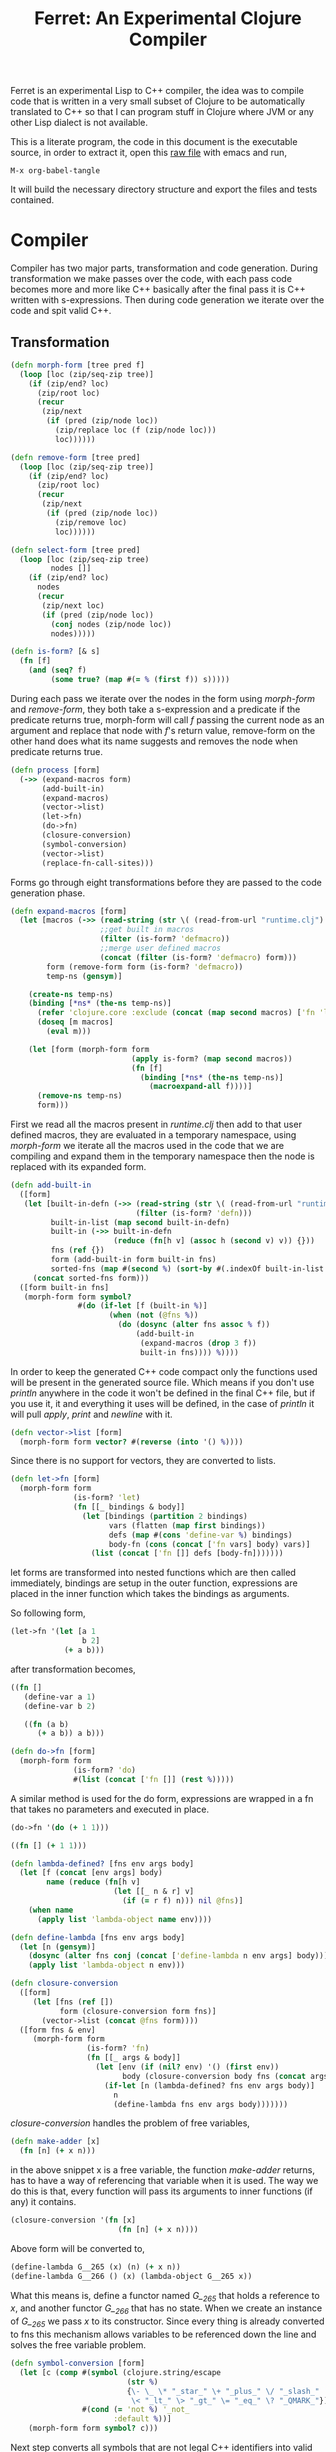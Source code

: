 #+title: Ferret: An Experimental Clojure Compiler
#+tags: clojure c++ arduino avr-gcc gcc
#+STARTUP: hidestars
#+TAGS: noexport(e)
#+EXPORT_EXCLUDE_TAGS: noexport

Ferret is an experimental Lisp to C++ compiler, the idea was to
compile code that is written in a very small subset of Clojure to be
automatically translated to C++ so that I can program stuff in
Clojure where JVM or any other Lisp dialect is not available.

This is a literate program, the code in this document is the
executable source, in order to extract it, open this [[https://github.com/nakkaya/nakkaya.com/tree/master/resources/posts/2011-06-29-ferret-an-experimental-clojure-compiler.org][raw file]]
with emacs and run,

#+begin_example
 M-x org-babel-tangle
#+end_example

It will build the necessary directory structure and export the files
and tests contained.

* Compiler

Compiler has two major parts, transformation and code
generation. During transformation we make passes over the code, with
each pass code becomes more and more like C++ basically after the final
pass it is C++ written with s-expressions. Then during code generation
we iterate over the code and spit valid C++.

** Transformation

#+name: core-transformation-form-fns
#+begin_src clojure :tangle no
  (defn morph-form [tree pred f]
    (loop [loc (zip/seq-zip tree)]
      (if (zip/end? loc)
        (zip/root loc)
        (recur
         (zip/next
          (if (pred (zip/node loc))
            (zip/replace loc (f (zip/node loc)))
            loc))))))

  (defn remove-form [tree pred]
    (loop [loc (zip/seq-zip tree)]
      (if (zip/end? loc)
        (zip/root loc)
        (recur
         (zip/next
          (if (pred (zip/node loc))
            (zip/remove loc)
            loc))))))

  (defn select-form [tree pred]
    (loop [loc (zip/seq-zip tree)
           nodes []]
      (if (zip/end? loc)
        nodes
        (recur
         (zip/next loc)
         (if (pred (zip/node loc))
           (conj nodes (zip/node loc))
           nodes)))))

  (defn is-form? [& s]
    (fn [f]
      (and (seq? f)
           (some true? (map #(= % (first f)) s)))))
#+end_src

During each pass we iterate over the nodes in the form using
/morph-form/ and /remove-form/, they both take a s-expression and a
predicate if the predicate returns true, morph-form will call /f/
passing the current node as an argument and replace that node with
/f/'s return value, remove-form on the other hand does what its name
suggests and removes the node when predicate returns true.

#+name: core-transformation-process
#+begin_src clojure :tangle no
  (defn process [form]
    (->> (expand-macros form)
         (add-built-in)
         (expand-macros)
         (vector->list)
         (let->fn)
         (do->fn)
         (closure-conversion)
         (symbol-conversion)
         (vector->list)
         (replace-fn-call-sites)))
#+end_src

Forms go through eight transformations before they are passed to the
code generation phase.

#+name: core-transformation-expand-macros
#+begin_src clojure :tangle no
  (defn expand-macros [form]
    (let [macros (->> (read-string (str \( (read-from-url "runtime.clj") \)))
                      ;;get built in macros
                      (filter (is-form? 'defmacro))
                      ;;merge user defined macros
                      (concat (filter (is-form? 'defmacro) form)))
          form (remove-form form (is-form? 'defmacro))
          temp-ns (gensym)]
      
      (create-ns temp-ns)
      (binding [*ns* (the-ns temp-ns)]
        (refer 'clojure.core :exclude (concat (map second macros) ['fn 'let 'def]))
        (doseq [m macros]
          (eval m)))

      (let [form (morph-form form
                             (apply is-form? (map second macros))
                             (fn [f]
                               (binding [*ns* (the-ns temp-ns)]
                                 (macroexpand-all f))))]
        (remove-ns temp-ns)
        form)))
#+end_src

First we read all the macros present in /runtime.clj/ then add to that
user defined macros, they are evaluated in a temporary namespace,
using /morph-form/ we iterate all the macros used in the code that we
are compiling and expand them in the temporary namespace then the node
is replaced with its expanded form.

#+name: core-transformation-add-built-in
#+begin_src clojure :tangle no
  (defn add-built-in
    ([form]
     (let [built-in-defn (->> (read-string (str \( (read-from-url "runtime.clj") \)))
                              (filter (is-form? 'defn)))
           built-in-list (map second built-in-defn)
           built-in (->> built-in-defn
                         (reduce (fn[h v] (assoc h (second v) v)) {}))
           fns (ref {})
           form (add-built-in form built-in fns)
           sorted-fns (map #(second %) (sort-by #(.indexOf built-in-list (key %)) @fns))]
       (concat sorted-fns form)))
    ([form built-in fns]
     (morph-form form symbol?
                 #(do (if-let [f (built-in %)]
                        (when (not (@fns %))
                          (do (dosync (alter fns assoc % f))
                              (add-built-in
                               (expand-macros (drop 3 f))
                               built-in fns)))) %))))
#+end_src

In order to keep the generated C++ code compact only the functions used
will be present in the generated source file. Which means if you don't
use /println/ anywhere in the code it won't be defined in the final
C++ file, but if you use it, it and everything it uses will be
defined, in the case of /println/ it will pull /apply/, /print/ and
/newline/ with it.

#+name: core-transformation-vector-list
#+begin_src clojure :tangle no
  (defn vector->list [form]
    (morph-form form vector? #(reverse (into '() %))))
#+end_src

Since there is no support for vectors, they are converted to lists.

#+name: core-transformation-let-fn
#+begin_src clojure :tangle no
  (defn let->fn [form]
    (morph-form form
                (is-form? 'let)
                (fn [[_ bindings & body]]
                  (let [bindings (partition 2 bindings)
                        vars (flatten (map first bindings))
                        defs (map #(cons 'define-var %) bindings)
                        body-fn (cons (concat ['fn vars] body) vars)]
                    (list (concat ['fn []] defs [body-fn]))))))
#+end_src

let forms are transformed into nested functions which are then called
immediately, bindings are setup in the outer function, expressions are
placed in the inner function which takes the bindings as arguments.

So following form,

#+begin_src clojure :tangle no
  (let->fn '(let [a 1
                  b 2]
              (+ a b)))
#+end_src

after transformation becomes,

#+begin_src clojure :tangle no
  ((fn []
     (define-var a 1)
     (define-var b 2)
  
     ((fn (a b)
        (+ a b)) a b)))
#+end_src

#+name: core-transformation-do-fn
#+begin_src clojure :tangle no
  (defn do->fn [form]
    (morph-form form
                (is-form? 'do)
                #(list (concat ['fn []] (rest %)))))
#+end_src

A similar method is used for the do form, expressions are wrapped in a fn
that takes no parameters and executed in place.

#+begin_src clojure :tangle no
  (do->fn '(do (+ 1 1)))
#+end_src

#+begin_src clojure :tangle no
  ((fn [] (+ 1 1)))
#+end_src

#+name: core-transformation-closure-conversion 
#+begin_src clojure :tangle no
  (defn lambda-defined? [fns env args body]
    (let [f (concat [env args] body)
          name (reduce (fn[h v]
                         (let [[_ n & r] v]
                           (if (= r f) n))) nil @fns)]
      (when name
        (apply list 'lambda-object name env))))
  
  (defn define-lambda [fns env args body]
    (let [n (gensym)]
      (dosync (alter fns conj (concat ['define-lambda n env args] body)))
      (apply list 'lambda-object n env)))
  
  (defn closure-conversion
    ([form]
       (let [fns (ref [])
             form (closure-conversion form fns)]
         (vector->list (concat @fns form))))
    ([form fns & env]
       (morph-form form
                   (is-form? 'fn)
                   (fn [[_ args & body]]
                     (let [env (if (nil? env) '() (first env))
                           body (closure-conversion body fns (concat args env))]
                       (if-let [n (lambda-defined? fns env args body)]
                         n
                         (define-lambda fns env args body)))))))
#+end_src

/closure-conversion/ handles the problem of free variables, 

#+begin_src clojure :tangle no
  (defn make-adder [x]
    (fn [n] (+ x n)))
#+end_src

in the above snippet x is a free variable, the function /make-adder/
returns, has to have a way of referencing that variable when it is
used. The way we do this is that, every function will pass its arguments to
inner functions (if any) it contains.

#+begin_src clojure :tangle no
  (closure-conversion '(fn [x]
                          (fn [n] (+ x n))))
#+end_src

Above form will be converted to,

#+begin_src clojure :tangle no
  (define-lambda G__265 (x) (n) (+ x n))
  (define-lambda G__266 () (x) (lambda-object G__265 x))
#+end_src

What this means is, define a functor named /G__265/ that holds a
reference to /x/, and another functor /G__266/ that has no state. When
we create an instance of /G__265/ we pass /x/ to its
constructor. Since every thing is already converted to fns this
mechanism allows variables to be referenced down the line and solves
the free variable problem.

#+name: core-transformation-symbol-conversion
#+begin_src clojure :tangle no
  (defn symbol-conversion [form]
    (let [c (comp #(symbol (clojure.string/escape
                            (str %)
                            {\- \_ \* "_star_" \+ "_plus_" \/ "_slash_"
                             \< "_lt_" \> "_gt_" \= "_eq_" \? "_QMARK_"}))
                  #(cond (= 'not %) '_not_
                         :default %))]
      (morph-form form symbol? c)))

#+end_src

Next step converts all symbols that are not legal C++ identifiers
into valid ones.

#+name: core-transformation-symbol-conversion
#+begin_src clojure :tangle no
  (defn replace-fn-call-sites [form]
    (let [fn-defs (->> (select-form form (is-form? 'def))
                       (filter (fn [[_ name val]]
                                 (and (seq? val)
                                      (= 'lambda_object (first val))))))
          fn-table (map (fn [[_ name [_ gensym]]] [name gensym]) fn-defs)
          lambda-pred (fn [s]
                        (fn [f]
                          (and (seq? f)
                               (= 'def (first f))
                               (every? true? (map = f s)))))

          form-no-global-fn (reduce (fn[h v]
                                      (remove-form h (lambda-pred v))) form fn-defs)
          
          form-embed-fn-calls (reduce (fn[h [name gensym]]
                                        (morph-form h symbol?
                                                    (fn [f]
                                                      (if (= f name)
                                                        (list 'lambda_object gensym)
                                                        f)))) form-no-global-fn fn-table)
          form-embed-fn-names (reduce (fn[h [name gensym]]
                                        (morph-form h symbol?
                                                    (fn [f]
                                                      (if (= f gensym)
                                                        name
                                                        f)))) form-embed-fn-calls fn-table)]
      form-embed-fn-names))
#+end_src

Final step replaces all functions calls with new function objects.

*** Tests

#+name: compiler-transformation-tests
#+begin_src clojure :tangle no
  (deftest transformation-test
    (is (seq? (vector->list [1 2 [2 [5 4] 3]])))
    (is (= (symbol-conversion '(make-adder 2)) '(make_adder 2)))
    (is (= (symbol-conversion '(make-adder* 2)) '(make_adder_star_ 2)))

    (let [form (closure-conversion '((def make-adder (fn [n] (fn [x] (+ x n))))))]
      (is (= (ffirst form) 'define-lambda))
      (is (= (last (first form)) '(+ x n)))
      (is (= (second (last form)) 'make-adder))
      (is (= (first (last form)) 'def))))

  (deftest transformation-macro-test
    (is (= "1 1 1 true false true true true 0 1 2 3 4 "
           (capture-output '((defmacro my-when [test & body]
                               (list 'if test (cons 'do body)))
                             
                             (print (my-when (< 2 3) 1)

                                    (when (< 2 3) 1)

                                    (when (< 2 3) 1)
                                    
                                    (let [a 1]
                                      (and (> a 0)
                                           (< a 10)))

                                    (let [a 11]
                                      (and (> a 0)
                                           (< a 10)))
                                    
                                    (and true true)

                                    (or true false)

                                    (let [a 11]
                                      (or (> a 0)
                                          (< a 10))))
                             
                             (dotimes [i 5] (print i)))))))

  (deftest transformation-special-forms-test
    (is (= "10 89 11 3 1 5 5 1 1 1 1 1 1 1 1 1 1 "
           (capture-output '((def make-adder
                               (fn [n] (fn [x] (+ x n))))
                             (def adder
                               (make-adder 1))

                             (def fibo (fn [n]
                                         (if (< n 2)
                                           1
                                           (+ (fibo (- n 1))
                                              (fibo (- n 2))))))

                             (def adder-let (let [a 1
                                                  b 2]
                                              (fn [n] (+ a b n))))

                             (def adder-let-2 (fn [n]
                                                (let [a 1
                                                      b 2]
                                                  (+ a b n))))

                             (native-declare "int i = 0;")
                             (defn inc-int [] "return i++;")
                             
                             (print (adder 9)

                                    (fibo 10)

                                    ((fn [n] (+ n 1)) 10)

                                    (((fn [n] (fn [n] n)) 3) 3)

                                    (if (< 2 3 4 5 6)
                                      (do 1)
                                      (do 2))

                                    (adder-let 2)

                                    (adder-let-2 2))
                             
                             (while (< (inc-int) 10)
                               (print 1)))))))
#+end_src

** Code Generation

At this point all we need is a multi method that will emit correct
string based on the form.

#+name: core-code-generation-emit
#+begin_src clojure :tangle no  
  (defmulti emit (fn [form _]
                   (cond (is-special-form? 'define_lambda form) 'define_lambda
                         (is-special-form? 'lambda_object form) 'lambda_object
                         (is-special-form? 'define_var form) 'define_var
                         (is-special-form? 'native_declare form) 'native_declare
                         (is-special-form? 'if form) 'if
                         (is-special-form? 'def form) 'def
                         (is-special-form? 'reduce form) 'reduce
                         (to-str? form) :to-str
                         (keyword? form) :keyword
                         (number? form) :number
                         (nil? form) :nil
                         (char? form) :char
                         (string? form) :string
                         (seq? form) :sequence)))
#+end_src

Without preprocessing following forms,

#+begin_src clojure :tangle no
  (emit '(list 1 2 3) (ref {}))
  
  (emit '(+ 1 2) (ref {}))
  
  (emit '(if (< a b)
           b a)
        (ref {}))
#+end_src

would evaluate to,

#+begin_example
  "INVOKE(VAR(list), VAR(3),VAR(2),VAR(1))"
  "INVOKE(VAR(+), VAR(2),VAR(1))"
  "(BOOLEAN(INVOKE(VAR(<), VAR(b),VAR(a)))->asBool() ? (VAR)VAR(b) : (VAR)VAR(a))"  
#+end_example

So the actual compilation will just map emit to all forms passed and
/string-template/ will handle the job of putting them into an empty
C++ skeleton.

#+name: core-code-generation-emit-source
#+begin_src clojure :tangle no
  (defn emit-source [form]
    (let [state (ref {:lambdas [] :symbol-table #{} :native-declarations []})
          body (doall (map #(emit % state) (process form)))]
      (assoc @state :body body)))
#+end_src

*** Code Emitting

#+name: core-code-generation-emit-source-methods
#+begin_src clojure :tangle no
  (defmethod emit :to-str [form state] (str "VAR("form ")"))

  (defmethod emit :char [form state] (str "VAR('" form "')"))

  (defmethod emit :string [form state] (str "VAR(\"" form "\")"))

  (defmethod emit :nil [form state] "VAR()")

  (defmethod emit :keyword [form state]
    (str "VAR(new ferret::Keyword(" (reduce (fn[h v] (+ h (int v))) 0 (str form))"))"))

  (defmethod emit :number [form state]
    (str "VAR("form (if (float? form) "f") ")"))

  (defmethod emit :sequence [[fn & args] state]
    (invoke-lambda (emit fn state) (map #(emit % state) args)))

  (defmethod emit 'define_var [[_ name form] state]
    (str "VAR " name " = " (emit form state)))

  (defmethod emit 'native_declare [[_ declaration] state]
    (append-to! state [:native-declarations] declaration) "")

  (defmethod emit 'lambda_object [[_ name & env] state]
    (new-lambda name (filter #(not (= '& %)) env)))

  (defmethod emit 'define_lambda [[_ name env args & body] state]
    (let [body (if (string? (first body))
                 ["VAR __result" body "__result"]
                 (map #(emit % state) body))
          env (filter #(not (= '& %)) env)
          reg-args (take-while #(not (= '& %)) args)
          va-args (if (some #{'&} args)
                    (let [arg (last args)]
                      (str "VAR " arg " = "
                           (reduce (fn[h v]
                                     (str "SEQUENCE(" h ")->rest()"))
                                   "_args_" (range (count reg-args))) ";\n")))]
      (append-to! state [:lambdas] {:name name :env env :args reg-args :var_args va-args :body body}) ""))

  (defmethod emit 'if [[_ cond t f] state]
    (let [cond (emit cond state)
          t (emit t state)
          f (if (nil? f) "VAR()" (emit f state))]
      (if-statement cond t f)))

  (defmethod emit 'reduce [[_ & args] state]
    (if (= 2 (count args))
      (let [[f s] args]
        (str "(ISEEKABLE(" (emit s state) ")->reduce(" (emit f state) "))"))
      (let [[f v s] args]
        (str "(ISEEKABLE(" (emit s state) ")->reduce(" (emit f state) " , " (emit v state) "))"))))

  (defmethod emit 'def [[_ name & form] state]
    (append-to! state [:symbol-table] name)
    (str name " = " (apply str (map #(emit % state) form))))
#+end_src

*** Code Templates

#+name: code-templates
#+begin_src clojure :tangle no
  (defn new-lambda [n e]
    (let [view (create-view "(FN($name$$env:{,$it$}$))")]
      (fill-view! view "name" n)
      (fill-view! view "env" e)
      (render-view view)))

  (defn invoke-lambda [n args]
    (let [view (create-view "INVOKE($lambda$, $args:{$it$} ;separator=\",\"$)")]
      (fill-view! view "lambda" n)
      (fill-view! view "args" (reverse args))
      (render-view view)))

  (defn if-statement [cond t f]
    (apply str "(BOOLEAN(" cond ")->asBool() ? (VAR)" t " : (VAR)" f ")"))

  (defn declare-lambdas [lambdas]
    (let [view (create-view
                
    "$lambdas: {lambda|
        class $lambda.name$ : public Lambda{

        $lambda.env:{VAR $it$;} ;separator=\"\n\"$

        public:

          $lambda.name$ ($lambda.env:{VAR $it$} ;separator=\",\"$){ 
             $lambda.env:{this->$it$ = $it$;} ;separator=\"\n\"$
          }

          VAR invoke (VAR _args_){
            $lambda.args:{args | VAR $last(args)$ = SEQUENCE(_args_)->nth($first(args)$); } ;separator=\"\n\"$

            $lambda.var_args$

            $trunc(lambda.body):{$it$;} ;separator=\"\n\"$
            return $last(lambda.body):{ $it$;} ;separator=\"\n\"$
          }
        };};separator=\"\n\n\"$")]
      (fill-view! view "lambdas" (map #(let [args (:args %)]
                                         (assoc % :args (indexed args))) lambdas))
      (render-view view)))

  (defn solution-template [source]
    (let [{:keys [body lambdas symbol-table native-declarations]} source
          view (create-view "
      #include \"ferret.h\"
      
      $native_declarations:{$it$} ;separator=\"\n\"$
      
      $symbols:{VAR $it$;} ;separator=\"\n\"$
      
      namespace ferret{
        $lambdas:{$it$} ;separator=\"\n\"$
      }
      
      int main(void){
        INIT_ENV
        $body:{$it$;} ;separator=\"\n\"$
        return 0;
      }")]
      (fill-view! view "body" (filter #(not (empty? %)) body))
      (fill-view! view "lambdas" (declare-lambdas lambdas))
      (fill-view! view "symbols" symbol-table)
      (fill-view! view "native_declarations" native-declarations)
      (render-view view)))
#+end_src    

* Runtime
** Native

On the C++ side we define our own object system, which includes the
following types,

#+name: runtime-native-object-types-enum
#+begin_src c++ :tangle no
  enum TYPE {POINTER_TYPE,
             NUMBER_TYPE,
             CHARACTER_TYPE,
             BOOLEAN_TYPE,
             KEYWORD_TYPE,
             CONS_TYPE,
             LIST_TYPE,
             STRING_TYPE,
             LAMBDA_TYPE};
#+end_src

Object Casting macros,

#+name: runtime-native-object-casting-macros
#+begin_src c++ :tangle no
  #define OBJECT(v) static_cast<ferret::Object*>(v.get())
  #define POINTER(v) static_cast<ferret::Pointer*>(v.get())
  #define NUMBER(v) static_cast<ferret::Number*>(v.get())
  #define CHARACTER(v) static_cast<ferret::Character*>(v.get())
  #define BOOLEAN(v) static_cast<ferret::Boolean*>(v.get())
  #define KEYWORD(v) static_cast<ferret::Keyword*>(v.get())
  #define ISEEKABLE(v) static_cast<ferret::ISeekable*>(v.get())
  #define CELL(v) static_cast<ferret::Cell*>(v.get())
  #define SEQUENCE(v) static_cast<ferret::Sequence*>(v.get())
  #define STRING(v) static_cast<ferret::String*>(v.get())
  #define LAMBDA(v) static_cast<ferret::Lambda*>(v.get())
#+end_src

*** Object

#+name: runtime-native-object
#+begin_src c++ :tangle no
class Object{
    public:
      Object() : refCount(0) {}
      virtual ~Object() {};
  
      virtual int getType() = 0;
      virtual var toOutputStream() = 0;
      virtual var equals(var o) = 0;
  
      void addRef() { refCount++; }
      bool subRef() { return (--refCount <= 0); }
  
  
      void* operator new(size_t size){ 
        return malloc(size); 
      } 
  
      void  operator delete(void * ptr){ 
        free(ptr); 
      }
  
      void* operator new[](size_t size){ 
        return malloc(size); 
      }
  
      void  operator delete[](void * ptr){ 
        free(ptr); 
      }
  
    private:
      int refCount;
    };
#+end_src

All our types are derived from the base Object type,(defining
new/delete is needed because in avr-gcc they are not defined.)

*** Pointer

#+name: runtime-native-pointer
#+begin_src c++ :tangle no
  class Pointer : public Object { 
  public:
    void* ptr;
    Pointer(void* p){ptr = p;}

    int getType(){ return POINTER_TYPE;}
    var equals(var o){ return ptr = POINTER(o)->ptr; }

    var toOutputStream(){ 
      fprintf(OUTPUT_STREAM, "Pointer");
      return var();
    }
  };
#+end_src

*** Number

Math configuration,

#+name: runtime-native-math-config
#+begin_src c++ :tangle no
  #define NUMBER_PRECISION 1000 //used when reading floats.
  //#define NUMBER_DATA_TYPE long
  //#define NUMBER_DATA_TYPE_FORMAT "%ld"
  #define NUMBER_DATA_TYPE int
  #define NUMBER_TYPE_FORMAT "%d"
#+end_src

#+name: runtime-native-number
#+begin_src c++ :tangle no
  class Number : public Object{
  public:
  #if NUMBER_DATA_TYPE != int
    Number(int x);
  #endif
    Number(NUMBER_DATA_TYPE x);
    Number(NUMBER_DATA_TYPE n, NUMBER_DATA_TYPE dn);
    Number(float x);
    ~Number(){};
    int getType(){ return NUMBER_TYPE;}
    NUMBER_DATA_TYPE getNumerator(){ return numerator;}
    NUMBER_DATA_TYPE getDenominator(){ return denominator;}

    float floatValue(){return (float)numerator/(float)denominator;}
    int intValue(){
      if (denominator == 1)
        return (int)numerator;
      else
        return (int)floatValue();
    }
      
    var equals(var o){
      int self_type = getType();
      int other_type = OBJECT(o)->getType();
      
      if (self_type == NUMBER_TYPE && other_type == NUMBER_TYPE)
        if (getNumerator() == 0 && NUMBER(o)->getNumerator() == 0)
          return true;
        else
          return ((getNumerator() == NUMBER(o)->getNumerator()) &&
                  (getDenominator() == NUMBER(o)->getDenominator()));
      else
        return false;
    }
    
    var toOutputStream(){
      if (denominator == 1)
        fprintf(OUTPUT_STREAM, NUMBER_TYPE_FORMAT, numerator);
      else if (numerator == 0)
        fprintf(OUTPUT_STREAM, "0");
      else{
        fprintf(OUTPUT_STREAM, NUMBER_TYPE_FORMAT,numerator);
        fprintf(OUTPUT_STREAM, "/");
        fprintf(OUTPUT_STREAM, NUMBER_TYPE_FORMAT,denominator);
      }

      return var();
    };
    
  private:

    void simplificate(){
      int commondivisor = 1;
      for(NUMBER_DATA_TYPE i=2;i<=MIN(ABS(numerator), ABS(denominator));i++)
        if( numerator%i == 0 && denominator%i == 0 )
          commondivisor = i;
      numerator /= commondivisor;
      denominator /= commondivisor;
    }

    NUMBER_DATA_TYPE numerator;
    NUMBER_DATA_TYPE denominator;
  };
#+end_src

#+name: runtime-native-number
#+begin_src c++ :tangle no
  #if NUMBER_DATA_TYPE != int
  inline Number::Number(int x){
    numerator = x;
    denominator = 1;
  }
  #endif

  inline Number::Number(NUMBER_DATA_TYPE x){
    numerator = x;
    denominator = 1;
  }

  inline Number::Number(NUMBER_DATA_TYPE n, NUMBER_DATA_TYPE dn){
    numerator = n;
    denominator = dn;
    simplificate();
  }

  inline Number::Number(float x){
    float decimal = (x - (NUMBER_DATA_TYPE)x) * (float)NUMBER_PRECISION;
    NUMBER_DATA_TYPE integer = (NUMBER_DATA_TYPE)x;
    
    numerator = decimal + (integer * NUMBER_PRECISION);
    denominator = NUMBER_PRECISION;
    simplificate();
  }
#+end_src

*** Keyword

#+name: runtime-native-keyword
#+begin_src c++ :tangle no
  class Keyword : public Object { 
  public:
    int id;

    Keyword(int b){id = b;}
    Keyword(const char * str){
      id = 0;
      for (int i = 0; str[i] != '\0'; i++){
        id = id + (int)str[i];
      }
    }
    
    int getType(){ return KEYWORD_TYPE;}

    var equals(var o){
      if (OBJECT(o)->getType() != KEYWORD_TYPE)
        return false;
      
      return (id == KEYWORD(o)->id);
    }

    bool equals(Keyword k){
      return (id == k.id);
    }
    
    var toOutputStream(){ fprintf(OUTPUT_STREAM, "%d", id); return var();};
  };
#+end_src

**** Tests

#+name: native-keyword-tests
#+begin_src clojure :tangle no
  (deftest native-keyword-test
    (is (= "true false true "
           (capture-output '((print (= :test :test)
                                    (= :test :other_test)
                                    ((fn [keyword]
                                       "__result = VAR((KEYWORD(keyword)->equals(Keyword(\":space\"))))")
                                     :space)))))))
#+end_src

*** Character

#+name: runtime-native-character
#+begin_src c++ :tangle no
  class Character : public Object { 
  public:
    char value;
    Character(char c){value = c;}
    int getType(){ return CHARACTER_TYPE;}

    var equals(var o){
      if (OBJECT(o)->getType() != CHARACTER_TYPE)
        return false;
      
      return (value == CHARACTER(o)->value);
    }

    var toOutputStream(){ 
      fprintf(OUTPUT_STREAM, "%c",value);
      return var();
    }
  };

#+end_src

*** Seekable Interface

#+name: native-seekable-interface
#+begin_src c++ :tangle no
  class ISeekable : public Object{
  public:
    virtual ~ISeekable() {}
    virtual void cons(var x) = 0;
    virtual var first() = 0;
    virtual var rest() = 0;
    virtual var nth(var i) = 0;
    virtual bool isEmpty() = 0;
    virtual var reduce(var f) = 0;
    virtual var reduce(var f, var acc) = 0;
  };
#+end_src

*** Sequence

#+name: runtime-native-sequence
#+begin_src c++ :tangle no
  class Cell : public Object{
  public:
    var data;
    var next;

    var equals(var o){
      if (OBJECT(o)->getType() != CONS_TYPE)
        return false;
      
      return OBJECT(data)->equals(o);
    }

    int getType(){ return CONS_TYPE;}
    var toOutputStream(){ OBJECT(data)->toOutputStream(); return var();};
  };

  class Sequence : public ISeekable{
    var head;
  public:
    Sequence(){
      head = NULL;
    }

    Sequence(var h){
      head = h;
    }

    void cons(var x){
      var v = var(new Cell());
      CELL(v)->data = x;
      CELL(v)->next = head;
      head = v;
    }

    var first(){
      if (head.get() == NULL )
        return var();
      else
        return CELL(head)->data;
    }

    var rest(){
      if ( head.get() == NULL || CELL(head)->next.get() == NULL )
        return var(new Sequence());
      else
        return var(new Sequence(CELL(head)->next));
    }

    var nth(var i){
      var it = head;
      int index = NUMBER(i)->intValue();

      for(int i = 0 ; i < index; i++){
        if ((CELL(it)->next).get() == NULL )
          return VAR();

        it = CELL(it)->next;
      }

      return CELL(it)->data;
    }

    bool isEmpty(){
      if (head.get() == NULL)
        return true;

      return false;
    }

    var toOutputStream(){
      fprintf(OUTPUT_STREAM, "( ");

      for(var it = head; it.get() != NULL ; it = CELL(it)->next){
        OBJECT(CELL(it)->data)->toOutputStream();
        fprintf(OUTPUT_STREAM, " ");
      }

      fprintf(OUTPUT_STREAM, ")");
      return var();
    }

    var equals(var o){

      if (OBJECT(o)->getType() != LIST_TYPE)
        return false;

      var itOther = o;
      for(var it = this; !SEQUENCE(it)->isEmpty(); it = SEQUENCE(it)->rest()){
        if (SEQUENCE(itOther)->isEmpty() || 
            BOOLEAN(OBJECT(SEQUENCE(it)->first())->equals(SEQUENCE(itOther)->first()))->asBool() == false)
          return false;

        itOther = SEQUENCE(itOther)->rest();
      }

      return true;
    }

    var clone() { return var(new Sequence(head));}
    int getType(){ return LIST_TYPE;}

    var reduce(var f){
      var acc = INVOKE(f,CELL(head)->data,CELL(CELL(head)->next)->data);

      for(var it = CELL(CELL(head)->next)->next; it.get() != NULL ; it = CELL(it)->next)
        acc = INVOKE(f, CELL(it)->data, acc);

      return acc;
    }

    var reduce(var f, var acc){
      for(var it = head; it.get() != NULL ; it = CELL(it)->next)
        acc = INVOKE(f, CELL(it)->data, acc);

      return acc;
    }
  };
#+end_src
*** String

#+name: runtime-native-string
#+begin_src c++ :tangle no
  class String : public ISeekable{
    var data;
  public:
    String(){
      data = NULL;
    }

    String(var s){
      data = s;
    }

    String(const char * str){
      int length = 0;
      for (length = 0; str[length] != '\0'; length++);
      length--;
      var s = var(new Sequence());
        
      for (int i = length; i >= 0; i--){
        var ch = VAR(str[i]);
        s = (SEQUENCE(s)->clone(),ch);
      }
      data = s;
    }

    var clone() {return var(new String(data));}
    int getType(){return STRING_TYPE;}

    void cons(var x){
      ISEEKABLE(data)->cons(x);
    }

    var first(){
      return ISEEKABLE(data)->first();
    }

    var rest(){
      return ISEEKABLE(data)->rest();
    }

    var nth(var i){
      return ISEEKABLE(data)->nth(i);
    }

    bool isEmpty(){
      return ISEEKABLE(data)->isEmpty();
    }

    var toOutputStream(){
      for(var it = data; ISEEKABLE(it)->isEmpty() == false ; it = ISEEKABLE(it)->rest()){
        OBJECT(ISEEKABLE(it)->first())->toOutputStream();
      }
      return var();
    }

  #ifdef GNU_GCC
    std::string toString(){
      std::stringstream ss;

      for(var it = data; ISEEKABLE(it)->isEmpty() == false ; it = ISEEKABLE(it)->rest())
        ss << CHARACTER(ISEEKABLE(it)->first())->value;

      return ss.str();
    }
  #endif
    
    var getData(){
      return data;
    }
    
    var equals(var o){
      if (OBJECT(o)->getType() != STRING_TYPE)
        return false;
      return OBJECT(data)->equals(STRING(o)->getData());
    }

    var reduce(var f){
      return ISEEKABLE(data)->reduce(f);
    }

    var reduce(var f, var acc){
      return ISEEKABLE(data)->reduce(f,acc);
    }
  };
#+end_src

**** Tests

#+name: native-string-tests
#+begin_src clojure :tangle no
  (deftest native-string-test
    (is (= "Some String false true false true "
           (capture-output '((print "Some String"
                                    (= "Some String" "Other String")
                                    (= "Some String" "Some String")
                                    (= "Some String" 1)
                                    ((fn [str] "__result = VAR((STRING(str)->toString() == \"String\"))")
                                     "String")
                                    ))))))
#+end_src
*** Pointer

#+name: runtime-native-
#+begin_src c++ :tangle no

#+end_src

*** Boolean

#+name: runtime-native-boolean
#+begin_src c++ :tangle no
    class Boolean : public Object { 
    public:
      Boolean(bool b){value = b;}
      int getType(){ return BOOLEAN_TYPE;}
  
      bool asBool() { return value; }
  
      var equals(var o){
        if (OBJECT(o)->getType() != BOOLEAN_TYPE)
          return false;
      
        return (value == BOOLEAN(o)->asBool());
      }
  
      var toOutputStream(){ 
        if (value)
          fprintf(OUTPUT_STREAM, "true"); 
        else
          fprintf(OUTPUT_STREAM, "false"); 
        
        return var();
      }
    private:
      bool value;
    };
#+end_src

*** Lambda

except functors, they derive from the class Lambda, which has a single
invoke method that takes a sequence of vars as argument, this allows us
to execute them in a uniform fashion.

#+name: runtime-native-lambda
#+begin_src c++ :tangle no
  class Lambda : public Object{ 
  public:
    virtual var invoke(var args) = 0;
    int getType(){return LAMBDA_TYPE;}
    VAR equals(VAR o){return false;}
    VAR toOutputStream(){
      fprintf(OUTPUT_STREAM, "lambda");
      return VAR();
    }
  };
#+end_src

Function invocation macros,

#+name: runtime-native-lambda-invoke-macros
#+begin_src c++ :tangle no
  #define VA_ARGS(...) , ##__VA_ARGS__
  #define INVOKE(f,...) LAMBDA(f)->invoke((ferret::var(new ferret::Sequence()) VA_ARGS(__VA_ARGS__)))
  #define FN(f,...) ferret::var(new ferret::f(__VA_ARGS__))
#+end_src

*** var

Garbage collection is handled by reference counting, a /var/ holds a
pointer to an Object, everything is passed around as /vars/ it is
responsible for incrementing/decrementing the reference count, when it
reaches zero it will automatically free the Object. 

#+name: runtime-native-var
#+begin_src c++ :tangle no
  class var{
  public:
    var(Object* ptr=0) : m_ptr(ptr) { addRef(); }

    var(const var& p) : m_ptr(p.m_ptr) { addRef(); }
      
    ~var() { subRef(); }
      
    var& operator= (const var& p){
      return *this = p.m_ptr;
    }
      
    var& operator= (Object* ptr){
      if (m_ptr != ptr){
        subRef();
        m_ptr=ptr;
        addRef();
      }
      return *this;
    }

  #if NUMBER_DATA_TYPE != int
    var(int i);
  #endif

    var(NUMBER_DATA_TYPE i);
    var(NUMBER_DATA_TYPE n, NUMBER_DATA_TYPE dn);
    var(float f);
    var(bool b);
    var(char b);
    var(const char* str);
      
    var& operator, (const var& m);
    var toOutputStream() {
      if (m_ptr != NULL )
        m_ptr->toOutputStream();
      else
        fprintf(OUTPUT_STREAM, "nil");
      return var();
    }
      
    Object* get() { return m_ptr; }
      
  private:
    void addRef(){
      // Only change if non-null
      if (m_ptr) m_ptr->addRef();
    }
      
    void subRef(){
      // Only change if non-null
      if (m_ptr){
        // Subtract and test if this was the last pointer.
        if (m_ptr->subRef()){
          delete m_ptr;
          m_ptr=0;
        }
      }
    }
      
    Object* m_ptr;
  };
#+end_src

#+name: runtime-native-var-descriptions
#+begin_src c++ :tangle no
  #if NUMBER_DATA_TYPE != int
  var::var(int i){
    m_ptr = new Number(i);
    addRef();
  }
  #endif

  var::var(NUMBER_DATA_TYPE i){
    m_ptr = new Number(i);
    addRef();
  }

  var::var(NUMBER_DATA_TYPE n, NUMBER_DATA_TYPE dn){
    m_ptr = new Number(n,dn);
    addRef();
  }

  var::var(float f){
    m_ptr = new Number(f);
    addRef();
  }

  var::var(bool b){
    m_ptr = new Boolean(b);
    addRef();
  }

  var::var(char b){
    m_ptr = new Character(b);
    addRef();
  }

  var::var(const char* str){
    m_ptr = new String(str);
    addRef();
  }

  var& var::operator, (const var& m){
    static_cast<Sequence*>(m_ptr)->cons(m);
    return *this;
  }

#+end_src

** Lisp

Once our object system is in place we can define rest of the runtime
(functions/macros) using our Clojure subset,

#+name: runtime-clojure-first
#+begin_src clojure :tangle no
  (defn first [x]
    "if(x.get() == NULL)
      __result = VAR();
    else
      __result = SEQUENCE(x)->first();")

  (defn nil? [x] "__result = (x.get() == NULL)")

  (defn char? [x] "__result = (OBJECT(x)->getType() == CHARACTER_TYPE);")
#+end_src

We can embed C++ code into our functions, which is how most of the
primitive functions are defined such as the /first/ function above,
once primitives are in place rest can be defined in pure Clojure,

#+name: runtime-clojure-println
#+begin_src clojure :tangle no
  (defn println [& more]
    (apply print more)
    (newline))
#+end_src

As for macros, normal Clojure rules apply since they are expended using
Clojure, the only exception is that stuff should not expand to fully
qualified Clojure symbols, so the symbol /fn/ should not expand to
/clojure.core/fn/,

#+name: runtime-clojure-defn
#+begin_src clojure :tangle no
  (defmacro defn [name args & body]
    (list 'def name (cons 'fn `( ~args ~@body))))
#+end_src

*** Console I/O

#+name: runtime-clojure-console-io
#+begin_src clojure :tangle no
  (defn print [& more]
    (dotimes [i (count more)]
      "SEQUENCE(more)->nth(NUMBER(i)->intValue()).toOutputStream();
       fprintf(OUTPUT_STREAM, \" \");"))

  (defn newline []
    "fprintf(OUTPUT_STREAM, \"\\n\");")

  <<runtime-clojure-println>>
#+end_src

*** Looping

#+name: runtime-clojure-looping
#+begin_src clojure :tangle no
  (defmacro dotimes [binding & body]
    (list '_dotimes_ (second binding) (cons 'fn `( [~(first binding)] ~@body))))

  (defn _dotimes_ [t f] "for(int i = 0; i < NUMBER(t)->intValue(); i++) INVOKE(f,i);")
#+end_src

*** Conditionals

#+name: runtime-clojure-conditionals
#+begin_src clojure :tangle no
  (defn _while_ [pred fn]
    "while(BOOLEAN(INVOKE(pred))->asBool() == true)
       INVOKE(fn);")

  (defmacro when [test & body]
    (list 'if test (cons 'do body)))

  (defmacro cond
    [& clauses]
    (when clauses
      (list 'if (first clauses)
            (if (next clauses)
              (second clauses)
              (throw (IllegalArgumentException.
                      "cond requires an even number of forms")))
            (cons 'cond (next (next clauses))))))

  (defmacro while [test & body]
    (list '_while_ (list 'fn [] test) (cons 'fn `( [] ~@body))))

  (defmacro forever [& body]
    (cons 'while `(true  ~@body)))
#+end_src

**** Tests

#+name: runtime-clojure-conditionals-tests
#+begin_src clojure :tangle no
  (deftest conditionals-test
    (is (= "2 1 -1 2 2 2 1 "
           (capture-output '((print (if 1 2)
                                    (if (zero? 0) 1 -1)
                                    (if (zero? 1) 1 -1)
                                    (when true 2)
                                    (when (integer? 2) 2)
                                    (cond (float? 2.1) 2
                                          (integer? 2) 4
                                          :default 1)
                                    (cond (float? 2) 2.1
                                          (integer? 2.1) 4
                                          :default 1)))))))
#+end_src

*** Sequence

#+name: runtime-clojure-sequence
#+begin_src clojure :tangle no
  (defn list [& xs] "__result = xs;")

  (defn list? [x] "__result = (OBJECT(x)->getType() == LIST_TYPE);")

  (defn empty? [x] "__result = SEQUENCE(x)->isEmpty();")

  (defn rest [x] "__result = SEQUENCE(x)->rest();")

  (defn cons [x seq] "__result = (SEQUENCE(seq)->clone(),x);")

  (defn apply [f args] "__result = LAMBDA(f)->invoke(args);")

  (defn conj [coll & xs]
    (reduce (fn[h v] (cons v h)) (if (nil? coll) (list) coll) xs))

  (defn reverse [s]
    (reduce conj (list) s))

  (defn count [s] "NUMBER_DATA_TYPE count = (NUMBER_DATA_TYPE)0;
                   for(var it = s; ISEEKABLE(it)->isEmpty() == false ; it = ISEEKABLE(it)->rest())
                     count = count + 1;
                   __result = VAR(count);")
#+end_src

**** Tests

#+name: runtime-clojure-sequences-tests
#+begin_src clojure :tangle no
  (deftest sequences-test
    (is (= "( 1 2 3 4 ) 1 ( 2 3 4 ) ( 3 4 ) ( 3 3 4 ) 3 4 ( 4 3 2 1 1 2 ) ( 4 3 2 1 ) 21 21 "
           (capture-output '((print (list 1 2 3 4)
                                    (first (list 1 2 3 4))
                                    (rest (list 1 2 3 4))
                                    (rest (rest (list 1 2 3 4)))
                                    (cons 3 (rest (rest (list 1 2 3 4))))
                                    (first (cons 3 (rest (rest (list 1 2 3 4)))))
                                    (count (list 1 2 3 4))
                                    (conj (list 1 2) 1 2 3 4)
                                    (conj nil 1 2 3 4)
                                    (reduce + (list 1 2 3 4 5 6))
                                    (apply + (list 1 2 3 4 5 6)))))))
    (is (= "( 6 5 4 3 2 1 ) ( 6 5 4 3 2 ) ( 4 3 2 1 0 ) ( . o l l e H ) "
           (capture-output '((print (reverse (list 1 2 3 4 5 6))
                                    (reduce (fn [h v]
                                              (conj h (inc v))) (list) (list 1 2 3 4 5))
                                    (reduce (fn [h v]
                                              (conj h (dec v))) (list) (list 1 2 3 4 5))
                                    (reduce (fn [h v]
                                              (conj h v)) (list) "Hello.")))))))
#+end_src
*** Logical Operators

#+name: runtime-clojure-logical-operators
#+begin_src clojure :tangle no
  (defn = [a & more]
    (if (empty? more)
      true
      (and ((fn [a b] "__result = OBJECT(a)->equals(b);") a (first more))
           (apply = more))))

  (defmacro not= [& test]
    (list 'not (cons '= `( ~@test))))

  (defn < [a & more]
    (if (empty? more)
      true
      (and ((fn [a b] "
      NUMBER_DATA_TYPE an = NUMBER(a)->getNumerator();
      NUMBER_DATA_TYPE adn = NUMBER(a)->getDenominator();

      NUMBER_DATA_TYPE bn = NUMBER(b)->getNumerator();
      NUMBER_DATA_TYPE bdn = NUMBER(b)->getDenominator();

      return VAR((an * bdn) < (bn * adn));") a (first more))
           (apply < more))))

  (defn > [a & more]
    (if (empty? more)
      true
      (and ((fn [a b] "
      NUMBER_DATA_TYPE an = NUMBER(a)->getNumerator();
      NUMBER_DATA_TYPE adn = NUMBER(a)->getDenominator();

      NUMBER_DATA_TYPE bn = NUMBER(b)->getNumerator();
      NUMBER_DATA_TYPE bdn = NUMBER(b)->getDenominator();

      return VAR((an * bdn) > (bn * adn));") a (first more))
           (apply > more))))

  (defn >= [a & more]
    (if (empty? more)
      true
      (and ((fn [a b] "
      NUMBER_DATA_TYPE an = NUMBER(a)->getNumerator();
      NUMBER_DATA_TYPE adn = NUMBER(a)->getDenominator();

      NUMBER_DATA_TYPE bn = NUMBER(b)->getNumerator();
      NUMBER_DATA_TYPE bdn = NUMBER(b)->getDenominator();

      return VAR((an * bdn) >= (bn * adn));") a (first more))
           (apply >= more))))

  (defn <= [a & more]
    (if (empty? more)
      true
      (and ((fn [a b] "
      NUMBER_DATA_TYPE an = NUMBER(a)->getNumerator();
      NUMBER_DATA_TYPE adn = NUMBER(a)->getDenominator();

      NUMBER_DATA_TYPE bn = NUMBER(b)->getNumerator();
      NUMBER_DATA_TYPE bdn = NUMBER(b)->getDenominator();

      return VAR((an * bdn) <= (bn * adn));") a (first more))
           (apply <= more))))

  (defmacro and
    ([] true)
    ([x] x)
    ([x & next]
     (list 'if x `(and ~@next) false)))

  (defmacro or
    ([] nil)
    ([x] x)
    ([x & next]
     (list 'if x x `(or ~@next))))

  (defn not [x]
    "if (OBJECT(x)->getType() != BOOLEAN_TYPE)
        return false;
        __result = !BOOLEAN(x)->asBool();")
#+end_src

**** Tests

#+name: runtime-clojure-logical-operators-tests
#+begin_src clojure :tangle no
  (deftest logical-operators-test
    (is (= "true true false true false true true true false true true false true false true true "
           (capture-output '((print (< 2)
                                    (< 2 3 4 5)
                                    (< 2 3 6 5)
                                    (> 2)
                                    (> 2 3 4 5)
                                    (> 6 5 4 3)
                                    (>= 2)
                                    (>= 5 4 3 2 2 2)
                                    (>= 5 1 3 2 2 2)
                                    (<= 2)
                                    (<= 2 2 3 4 5)
                                    (<= 2 2 1 3 4)
                                    (= 2)
                                    (= 2 3)
                                    (= 2 2 2 2)
                                    (= 2 2.0 2))))))

    (is (= "false true false true false false "
           (capture-output '((print (= 2 2 2 2 3 5)
                                    (= (list 1 2) (list 1 2))
                                    (= (list 1 2) (list 1 3))
                                    (= true true)
                                    (not (= true true))
                                    (not 1)))))))
#+end_src

*** Math

#+name: runtime-clojure-math
#+begin_src clojure :tangle no
  (defn integer? [x] "__result = ((OBJECT(x)->getType() == NUMBER_TYPE) &&
                                    (NUMBER(x)->getDenominator() == 1));")

  (defn float? [x] "__result = ((OBJECT(x)->getType() == NUMBER_TYPE) &&
                                  (NUMBER(x)->getDenominator() != 1));")

  (defn + [& xs]
    (reduce (fn[h v] "
        NUMBER_DATA_TYPE hn = NUMBER(h)->getNumerator();
        NUMBER_DATA_TYPE hdn = NUMBER(h)->getDenominator();

        NUMBER_DATA_TYPE vn = NUMBER(v)->getNumerator();
        NUMBER_DATA_TYPE vdn = NUMBER(v)->getDenominator();

        NUMBER_DATA_TYPE ndn = (hdn * vdn);

        return VAR(((hn * vdn) + (vn * hdn)),ndn);") 0 xs))

  (defn * [& xs]
    (reduce (fn[h v] "
        NUMBER_DATA_TYPE hn = NUMBER(h)->getNumerator();
        NUMBER_DATA_TYPE hdn = NUMBER(h)->getDenominator();

        NUMBER_DATA_TYPE vn = NUMBER(v)->getNumerator();
        NUMBER_DATA_TYPE vdn = NUMBER(v)->getDenominator();

        NUMBER_DATA_TYPE ndn = (hdn * vdn);

        return VAR(((hn * vdn) * (vn * hdn)),ndn);") 1 xs))

  (defn - [& xs]
    (if (= (count xs) 1)
      (* -1 (first xs))
      (reduce (fn[h v] "
        NUMBER_DATA_TYPE hn = NUMBER(h)->getNumerator();
        NUMBER_DATA_TYPE hdn = NUMBER(h)->getDenominator();

        NUMBER_DATA_TYPE vn = NUMBER(v)->getNumerator();
        NUMBER_DATA_TYPE vdn = NUMBER(v)->getDenominator();

        NUMBER_DATA_TYPE ndn = (hdn * vdn);

        return VAR(((hn * vdn) - (vn * hdn)),ndn);") (first xs) (rest xs))))

  (defn / [& xs]
    (if (= (count xs) 1)
      (apply / (cons 1 xs))
      (reduce (fn[h v] "
        NUMBER_DATA_TYPE hn = NUMBER(h)->getNumerator();
        NUMBER_DATA_TYPE hdn = NUMBER(h)->getDenominator();

        NUMBER_DATA_TYPE vn = NUMBER(v)->getNumerator();
        NUMBER_DATA_TYPE vdn = NUMBER(v)->getDenominator();

        return VAR((hn * vdn),(vn * hdn));") (first xs) (rest xs))))

  (defn inc [x]
    (+ x 1))

  (defn dec [x]
    (- x 1))

  (defn pos? [x]
    (> x 0))

  (defn neg? [x]
    (< x 0))

  (defn zero? [x]
    (= x 0))
#+end_src

**** Tests

#+name: runtime-clojure-bit-arithmetic-tests
#+begin_src clojure :tangle no
  (deftest arithmetic-test
    (is (= "3/5 0 1 10 10 -1 0 0 1 8 8 1 1/2 1 1 "
           (capture-output '((print (+ 0.3 0.3)
                                    (+ )
                                    (+ 1)
                                    (+ 1 2 3 4)
                                    (+ 1 2.0 3 4)

                                    (- 1)
                                    (- 4 2 2)
                                    (- 4 2 2.0)
                                    
                                    (* )
                                    (* 2 2 2)
                                    (* 2.0 2 2)
                                    
                                    (/ 1)
                                    (/ 2)
                                    (/ 4 2 2)
                                    (/ 4 2 2.0))))))

    (is (= "true true false false true true false true true true "
           (capture-output '((print (pos? 1)
                                    (pos? 0.2)
                                    (pos? 0)
                                    (neg? 1)
                                    (neg? -1)
                                    (zero? 0)
                                    (zero? 10)
                                    (zero? (- 1 1))
                                    (zero? (- 1.2 1.2))
                                    (zero? (+ 1.2 -1.2))))))))
#+end_src

*** Bit Operations

#+name: runtime-clojure-bit-operations
#+begin_src clojure :tangle no
  (defn bit-not [x] "__result = VAR(~NUMBER(x)->getNumerator());")

  (defn bit-and [x y] "__result = VAR((NUMBER(x)->getNumerator() &
                                       NUMBER(y)->getNumerator()));")

  (defn bit-or [x y] "__result = VAR((NUMBER(x)->getNumerator() |
                                      NUMBER(y)->getNumerator()));")

  (defn bit-xor [x y] "__result = VAR((NUMBER(x)->getNumerator() ^
                                       NUMBER(y)->getNumerator()));")

  (defn bit-shift-left [x n] "__result = VAR((NUMBER(x)->getNumerator() <<
                                              NUMBER(n)->getNumerator()));")

  (defn bit-shift-right [x n] "__result = VAR((NUMBER(x)->getNumerator() >>
                                               NUMBER(n)->getNumerator()));")
#+end_src

**** Tests

#+name: runtime-clojure-bit-operations-tests
#+begin_src clojure :tangle no
  (deftest bit-operations-test
    (is (= "-5 -1 7 1 0 0 0 1 8 16 2 1 "
           (capture-output '((print (bit-not  4)
                                    (bit-not  0)
                                    (bit-or   4 3)
                                    (bit-or   0 1)
                                    (bit-and  4 3)
                                    (bit-and  0 1)
                                    (bit-xor  4 4)
                                    (bit-xor  1 0)
                                    (bit-shift-left 4 1)
                                    (bit-shift-left 4 2)
                                    (bit-shift-right 4 1)
                                    (bit-shift-right 4 2)))))))
#+end_src

*** Arduino

#+name: runtime-clojure-arduino
#+begin_src clojure :tangle no
  (defn pin-mode [pin mode]
    "if (KEYWORD(mode)->equals(Keyword(\":input\")) == true)
        pinMode(NUMBER(pin)->intValue(), INPUT);
     else
        pinMode(NUMBER(pin)->intValue(), OUTPUT);")

  (defn digital-write [pin mode]
    "if (KEYWORD(mode)->equals(Keyword(\":high\"))  == true)
        digitalWrite(NUMBER(pin)->intValue(), HIGH);
     else
        digitalWrite(NUMBER(pin)->intValue(), LOW);")

  (defn sleep [timeout] "::delay(NUMBER(timeout)->intValue());")
#+end_src

* Example Code

In order to compile the samples,

#+begin_example
lein run -in sample.clj
#+end_example

output will be placed in a directory called /solution//,

** Arduino LED
#+begin_src clojure :mkdirp yes :tangle ferret/examples/led.clj
  (pin-mode 13 :output)
  
  (forever
   (digital-write 13 :high)
   (sleep 500)
   (digital-write 13 :low)
   (sleep 500))
#+end_src 
** FFI

Example build options map,

#+BEGIN_EXAMPLE
  {:include-path ["/usr/local/Cellar/opencv/2.4.9/include/"]
   :library-path ["/usr/local/Cellar/opencv/2.4.9/lib/"]
   :link ["opencv_core"
          "opencv_highgui"]
   :compiler-options ["-Wall"]
   :name "cv-webcam"
   :delete-solution-folder true}
#+END_EXAMPLE

#+begin_src clojure :mkdirp yes :tangle ferret/examples/webcam.clj
  (native-declare "#include \"opencv/cv.h\"
                   #include \"opencv/highgui.h\"")
  
  (defn wait-key [i] "__result = var((char)cvWaitKey(NUMBER(i)->intValue()));")
  
  (defn video-capture [i]
    "cv::VideoCapture *cap = new cv::VideoCapture(NUMBER(i)->intValue());
     if (cap->isOpened())
      __result = var(new Pointer(cap));")
  
  (defn named-window [n] "cv::namedWindow(STRING(n)->toString(),1);")
  
  (defn query-frame [c]
    "cv::VideoCapture *cap = static_cast<cv::VideoCapture*>(POINTER(c)->ptr);
     cap->grab();
     cv::Mat *image = new cv::Mat;
     cap->retrieve(*image, 0);
     __result = var(new Pointer(image));")
  
  (defn show-image [f img]
    "cv::Mat *i = static_cast<cv::Mat*>(POINTER(img)->ptr);
     imshow(STRING(f)->toString(), *i);")
  
  (def cam (video-capture 0))
  
  (named-window "cam")
  
  (while (not= (wait-key 1) \q)
    (let [f (query-frame cam)]
      (show-image "cam" f)))
#+end_src 

* Misc

  #+name: core-code-generation-misc
  #+begin_src clojure
    ;; I/O

    (defn read-from-url [f]
      (with-open [in (.getResourceAsStream (ClassLoader/getSystemClassLoader) f)
                  rdr (BufferedReader. (InputStreamReader. in))]
        (apply str (interpose \newline (line-seq rdr)))))

    (defn copy-to-solution [fin fout]
      (FileUtils/copyURLToFile (ClassLoader/getSystemResource fin) (file fout)))

    (defn delete-recursively [file]
      (let [func (fn [func f]
                   (when (.isDirectory f)
                     (doseq [f2 (.listFiles f)]
                       (func func f2)))
                   (clojure.java.io/delete-file f))]
        (when (.exists file)
          (func func file))))

    (defn init-solution-dir []
      (doto (file "./solution/")
        (delete-recursively)
        (.mkdir))
      (copy-to-solution "ferret.h" "./solution/ferret.h"))

    (defn write-to-solution [s f]
      (FileUtils/writeStringToFile (file (str "./solution/" f)) s))

    (defn append-to! [r ks v]
      (dosync 
       (let [cv (reduce (fn[h v] (v h)) @r ks)]
         (alter r assoc-in ks (conj cv v)))))

    (defn to-str? [f]
      (or (true? f) (false? f) (symbol? f)))

    (defn is-special-form? [s f]
      (and (seq? f)
           (= (first f) s)))
  #+end_src

  #+name: core-code-compile-code
  #+begin_src clojure
    (defn compile-options [& [options]]
      (merge {:compiler "g++"
              :include-path []
              :library-path []
              :link []
              :compiler-options ["-Werror" "-Wall"]
              :source-extension "cpp"}
             options))

    (defn compile->cpp [form options]
      (init-solution-dir)
      (let [source (emit-source form)]
        (write-to-solution (solution-template source) (str "solution." (:source-extension options)))))

    (defn compile->binary [options]
      (let [command (flatten [(:compiler options)
                              (map #(str %) (:compiler-options options))
                              (map #(str "-I" %) (:include-path options))
                              (map #(str "-L" %) (:library-path options))
                              (map #(str "-l" %) (:link options))
                              (str "solution." (:source-extension options))])
            ret (with-sh-dir "solution/"
                  (apply sh command))]
        (println "Running=>" command)
        (println "Return=>" ret)
        (if (not= 0 (:exit ret))
          (System/exit 1)
          (do (when (:name options)
                (with-sh-dir "solution/"
                  (sh "mv" "a.out" (str "../" (:name options)))))
              (when (:delete-solution-folder options)
                (sh "rm" "-rf" "solution/"))
              true))))

    (defn -main [& args]
      (let [opts [["-i" "--input FILE" "Input File"
                   :parse-fn #(read-string (str \( (FileUtils/readFileToString (file %)) \)))]
                  ["-c" "--compile" "Compile Solution"]
                  ["-o" "--compile-options FILE" "Compile Options File"
                   :parse-fn #(read-string (FileUtils/readFileToString (file %)))]
                  ["-h" "--help"]]
            args (parse-opts args opts)
            options (compile-options (->> args :options :compile-options))]
        (if (->> args :options :input)
          (do (compile->cpp (->> args :options :input) options)
              (when (->> args :options :compile)
                (compile->binary options)
                (shutdown-agents)))
          (println "No Input File."))))
  #+end_src

* Files                                                            :noexport:
** project.clj
#+begin_src clojure :mkdirp yes :tangle ferret/project.clj
  (defproject ferret "1.0.0-SNAPSHOT"
    :dependencies [[org.clojure/clojure "1.7.0"]
                   [org.clojure/tools.cli "0.3.3"]
                   [org.bituf/clj-stringtemplate "0.2"]
                   [org.clojars.amit/commons-io "1.4.0"]]
    :repl-options {:host "0.0.0.0"
                   :port 7888
                   :init-ns ferret.core}
    :main ferret.core
    :aot [ferret.core]
    :jar-name "interim.jar"
    :uberjar-name "ferret-app.jar")
#+end_src 
** src/core.clj
#+begin_src clojure :noweb yes :mkdirp yes :tangle ferret/src/ferret/core.clj
  (ns ferret.core
    (:gen-class)
    (:use [clojure.java.io]
          [clojure.walk :only [macroexpand-all]])
    (:require [clojure.zip :as zip]
              [clojure.tools.cli :refer [parse-opts]])
    (:use [ferret.string-template]
          [ferret.template]
          [clojure.java.shell])
    (:import (org.apache.commons.io FileUtils)
             (java.io BufferedReader StringReader InputStreamReader)))

  <<core-code-generation-misc>>

  <<core-transformation-form-fns>>

  <<core-transformation-vector-list>>

  <<core-transformation-vector-list>>

  <<core-transformation-expand-macros>>

  <<core-transformation-add-built-in>>

  <<core-transformation-closure-conversion>>

  <<core-transformation-symbol-conversion>>

  <<core-transformation-do-fn>>

  <<core-transformation-let-fn>>

  <<core-transformation-process>>

  <<core-code-generation-emit>>

  <<core-code-generation-emit-source-methods>>

  <<core-code-generation-emit-source>>

  <<core-code-compile-code>>
#+end_src 
** src/template.clj
#+begin_src clojure :mkdirp yes :noweb yes :tangle ferret/src/ferret/template.clj
  (ns ferret.template
    (:use [ferret.string-template]))

  (defn indexed
    "Returns a lazy sequence of [index, item] pairs, where items come
    from 's' and indexes count up from zero.

    (indexed '(a b c d))  =>  ([0 a] [1 b] [2 c] [3 d])"
    [s]
    (map vector (iterate inc 0) s))

  <<code-templates>>
#+end_src 
** src/string_template.clj
#+begin_src clojure :noweb yes :mkdirp yes :tangle ferret/src/ferret/string_template.clj
  (ns ferret.string-template
    (:import org.antlr.stringtemplate.StringTemplateGroup)
    (:import org.antlr.stringtemplate.StringTemplate)
    (:use ferret.string-template-internal))


  (defn create-view "Return new view template - useful as mentioned here:
    http://hardlikesoftware.com/weblog/2006/12/12/using-json-with-stringtemplate/"
    ([]
      (StringTemplate.))
    ([^String template]
      (StringTemplate. template)))


  (defn get-view-from-classpath "Return the view template from classpath"
    [^String view-name]
    (let [st-group (StringTemplateGroup. "default")]
      (.getInstanceOf st-group view-name)))


  (defn get-view-from-dir "Return the view template from specified directory"
    [^String view-name ^String root-dir]
    (let [st-group (StringTemplateGroup. "default" root-dir)]
      (.getInstanceOf st-group view-name)))


  (defn reset-view! "Reset view template with supplied content"
    [^StringTemplate view ^String template]
    (.setTemplate view template))


  (defn fill-view! "Fill view template with key/value pairs"
    ;;;
    ;; Fill template with key and value
    ([^StringTemplate template k v]
      (.setAttribute template (stringify k) (each-kv-to-sv v))
      template)
    ;;;
    ;; Fill template with key/value from map
    ([^StringTemplate template kv-map]
      (.setAttributes template (kv-to-sv kv-map))
      template))


  (defn render-view "Return rendered view for the template"
    [^StringTemplate template]
    (.toString template))
#+end_src

#+begin_src clojure :noweb yes :mkdirp yes :tangle ferret/src/ferret/string_template_internal.clj
  (ns ferret.string-template-internal)


  (defn stringify [any]
    (if (keyword? any)
      (name any)
      (str any)))


  (declare kv-to-sv)
  (declare scan-kv-to-sv)


  (defn each-kv-to-sv "If element is a collection type, do deep transformation"
    [each]
    (if (map? each)
      (kv-to-sv each)
      (if (or (vector? each) (list? each) (seq? each) (set? each))
        (scan-kv-to-sv each)
        each)))


  (defn scan-kv-to-sv
    "Scans a collection and turns any contained map within from kv to sv"
    [coll]
    (map each-kv-to-sv coll))


  (defn kv-to-sv
    "Transforms keyword-value map {:a 10 :b 20 :c 30}
     to string-value map {\"a\" 10 \"b\" 20 \"c\" 30}"
    [mp]
    (let [m (into {} mp)
          k (keys m)
          v (vals m)]
      (zipmap
        (map stringify k)
        (scan-kv-to-sv v))))

#+end_src

** test/core.clj
#+begin_src clojure :noweb yes :mkdirp yes :tangle ferret/test/ferret/test/core.clj
    (ns ferret.test.core
      (:use [ferret.core] :reload)
      (:use [clojure.test]
            [clojure.java.shell]))

  (defn capture-output [form]
    (let [options (compile-options)]
      (compile->cpp form options)
      (compile->binary options)
      (with-sh-dir "solution/"
        (let [r (sh "./a.out")]
          (:out r)))))

    <<compiler-transformation-tests>>
    <<runtime-clojure-bit-operations-tests>>
    <<runtime-clojure-bit-arithmetic-tests>>
    <<runtime-clojure-logical-operators-tests>>
    <<runtime-clojure-conditionals-tests>>
    <<runtime-clojure-sequences-tests>>
    <<native-string-tests>>
    <<native-keyword-tests>>
#+end_src 

** resources/ferret.h
#+begin_src c++ :mkdirp yes :noweb yes :tangle ferret/resources/ferret.h
  #ifndef H_FERRET
  #define H_FERRET

  #ifdef __AVR__
  # define AVR_GCC TRUE
  #else
  # define GNU_GCC TRUE
  #endif

  #include <stdlib.h>
  #include <stdio.h>

  #ifdef GNU_GCC
  #include <iostream>
  #include <sstream>
  #endif

  #ifdef AVR_GCC
  #include "Arduino.h"
  #endif

  //
  // Compiler Specific
  //

  #ifdef AVR_GCC
  extern "C" void __cxa_pure_virtual(void); 
  void __cxa_pure_virtual(void) {}; 

  static FILE uartout = {0};

  static int uart_putchar (char c, FILE *stream){
    Serial.write(c);
    return 0 ;
  }

  #define OUTPUT_STREAM &uartout

  #define INIT_ENV                                                        \
    init();                                                               \
    Serial.begin(9600);                                                   \
    fdev_setup_stream (&uartout, uart_putchar, NULL, _FDEV_SETUP_WRITE);  \

  #endif

  #ifdef GNU_GCC
  #define OUTPUT_STREAM stdout
  #define INIT_ENV 
  #endif

  #define VAR ferret::var

  <<runtime-native-math-config>>

  #define MIN(a,b) ((a)<(b)?(a):(b))
  #define ABS(a) ((a)<0 ? -(a) : (a))

  <<runtime-native-object-casting-macros>>
  <<runtime-native-lambda-invoke-macros>>

  namespace ferret{

    //
    // Objects
    //

    class var;

    <<runtime-native-object-types-enum>>
    <<runtime-native-object>>
    <<runtime-native-var>>
    <<runtime-native-number>>
    <<runtime-native-pointer>>
    <<runtime-native-boolean>>
    <<runtime-native-keyword>>
    <<runtime-native-lambda>>
    <<runtime-native-character>>
    <<native-seekable-interface>>
    <<runtime-native-sequence>>
    <<runtime-native-string>>
    <<runtime-native-var-descriptions>>
  }
  #endif

#+end_src 
** resources/runtime.clj

#+begin_src clojure :mkdirp yes :noweb yes :tangle ferret/resources/runtime.clj
  <<runtime-clojure-defn>>
  <<runtime-clojure-looping>>
  <<runtime-clojure-first>>
  <<runtime-clojure-sequence>>
  <<runtime-clojure-logical-operators>>
  <<runtime-clojure-conditionals>>
  <<runtime-clojure-math>>
  <<runtime-clojure-bit-operations>>
  <<runtime-clojure-console-io>>
  <<runtime-clojure-arduino>>
#+end_src
